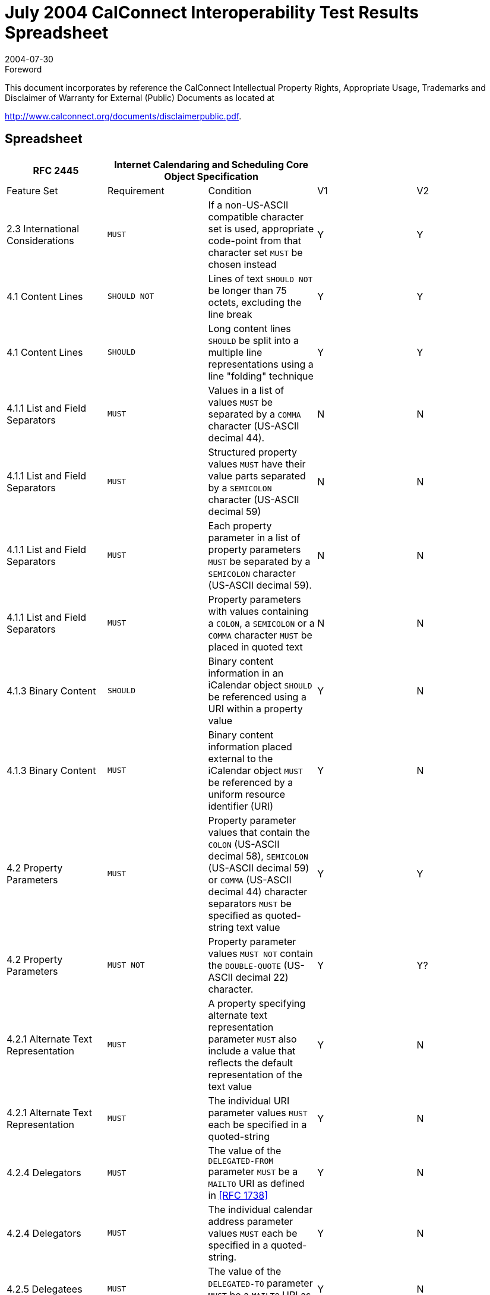 = July 2004 CalConnect Interoperability Test Results Spreadsheet
:docnumber: 0402
:copyright-year: 2004
:language: en
:doctype: administrative
:edition: 1
:status: published
:revdate: 2004-07-30
:published-date: 2004-07-30
:technical-committee: IOPTEST
:mn-document-class: cc
:mn-output-extensions: xml,html,pdf,rxl
:local-cache-only:

.Foreword

This document incorporates by reference the CalConnect Intellectual Property Rights,
Appropriate Usage, Trademarks and Disclaimer of Warranty for External (Public)
Documents as located at

http://www.calconnect.org/documents/disclaimerpublic.pdf.

== Spreadsheet

[%unnumbered,options=header,headerrows=2,cols=5]
|===
| RFC 2445 2+| Internet Calendaring and Scheduling Core Object Specification 2+|
| Feature Set | Requirement | Condition | V1 | V2

| 2.3 International Considerations | `MUST` | If a non-US-ASCII compatible character set is used, appropriate code-point from that character set `MUST` be chosen instead | Y | Y
| 4.1 Content Lines | `SHOULD NOT` | Lines of text `SHOULD NOT` be longer than 75 octets, excluding the line break | Y | Y
| 4.1 Content Lines | `SHOULD` | Long content lines `SHOULD` be split into a multiple line representations using a line "folding" technique | Y | Y
| 4.1.1 List and Field Separators | `MUST` | Values in a list of values `MUST` be separated by a `COMMA` character (US-ASCII decimal 44). | N | N
| 4.1.1 List and Field Separators | `MUST` | Structured property values `MUST` have their value parts separated by a `SEMICOLON` character (US-ASCII decimal 59) | N | N
| 4.1.1 List and Field Separators | `MUST` | Each property parameter in a list of property parameters `MUST` be separated by a `SEMICOLON` character (US-ASCII decimal 59). | N | N
| 4.1.1 List and Field Separators | `MUST` | Property parameters with values containing a `COLON`, a `SEMICOLON` or a `COMMA` character `MUST` be placed in quoted text | N | N
| 4.1.3 Binary Content | `SHOULD` | Binary content information in an iCalendar object `SHOULD` be referenced using a URI within a property value | Y | N
| 4.1.3 Binary Content | `MUST` | Binary content information placed external to the iCalendar object `MUST` be referenced by a uniform resource identifier (URI) | Y | N
| 4.2 Property Parameters | `MUST` | Property parameter values that contain the `COLON` (US-ASCII decimal 58), `SEMICOLON` (US-ASCII decimal 59) or `COMMA` (US-ASCII decimal 44) character separators `MUST` be specified as quoted-string text value | Y | Y
| 4.2 Property Parameters | `MUST NOT` | Property parameter values `MUST NOT` contain the `DOUBLE-QUOTE` (US-ASCII decimal 22) character. | Y | Y?
| 4.2.1 Alternate Text Representation | `MUST` | A property specifying alternate text representation parameter `MUST` also include a value that reflects the default representation of the text value | Y | N
| 4.2.1 Alternate Text Representation | `MUST` | The individual URI parameter values `MUST` each be specified in a quoted-string | Y | N
| 4.2.4 Delegators | `MUST` | The value of the `DELEGATED-FROM` parameter `MUST` be a `MAILTO` URI as defined in <<rfc1738>> | Y | N
| 4.2.4 Delegators | `MUST` | The individual calendar address parameter values `MUST` each be specified in a quoted-string. | Y | N
| 4.2.5 Delegatees | `MUST` | The value of the `DELEGATED-TO` parameter `MUST` be a `MAILTO` URI as defined in <<rfc1738>>. | Y | N
| 4.2.5 Delegatees | `MUST` | The individual calendar address parameter values `MUST` each be specified in a quoted-string. | Y | N
| 4.2.6 Directory Entry Reference | `MUST` | The individual URI parameter values of `DIR=` `MUST` each be specified in a quoted-string. | ? | N
| 4.2.7 Inline Encoding | `MUST` | If the value type parameter is "`;VALUE=BINARY`", then the inline encoding parameter `MUST` be specified with the value "`;ENCODING=BASE64`" | Y | N
| 4.2.8 Format Type | `MUST` | The parameter value of `FMTTYPE=MUST` be the `TEXT` for either an IANA registered content type or a non-standard content type | Y | N
| 4.2.11 Group or List Membership | `MUST` | The individual calendar address parameter values `MUST` each be specified in a quoted-string. | N? | N
| 4.2.12 Participation Status | `MUST` | The values to `PARTSTAT=MUST` match one of the values allowed for the given calendar component. | Y | Y
| 4.2.18 Sent By | `MUST` | The parameter value of `SENT-BY` `MUST` be a `MAILTO` URI as defined in <<rfc1738>>. | Y | N
| 4.2.18 Sent By | `MUST` | The individual calendar address parameter values `MUST` each be specified in a quoted-string. | Y | N
| 4.2.19 Time Zone Identifier | `MUST` | The parameter `MUST` be specified on the "`DTSTART`", "`DTEND`", "`DUE`", "`EXDATE`" and "`RDATE`" properties when either a `DATE-TIME` or `TIME` value type is specified and when the value is not either a UTC or a "floating" time | Y | Y
| 4.2.19 Time Zone Identifier | `MUST` | An individual "`VTIMEZONE`" calendar component `MUST` be specified for each unique "`TZID`" parameter value specified in the iCalendar object | Y | Y
| 4.2.19 Time Zone Identifier | `MUST NOT` | The `TZID` property parameter `MUST NOT` be applied to `DATE-TIME` or `TIME` properties whose time values are specified in UTC.  | Y | Y
| 4.2.20 Value Data Types | `MUST` | The property values `MUST` be of a single value type. | Y | Y
| 4.2.20 Value Data Types | `MUST` | If the property's value is the default value type, then this parameter need not be specified. However, if the property's default value type is overridden by some other allowable value type, then this parameter `MUST` be specified  | Y | Y
| 4.3.1 Binary | `MUST` | Property values with this value type `MUST` also include the inline encoding parameter sequence of "`;ENCODING=BASE64`". | Y | N
| 4.3.3 Calendar User Address | `MUST` | When used to address an Internet email transport address for a calendar user, the value `MUST` be a `MAILTO` URI, as defined by <<rfc1738>> | Y | Y
| 4.3.5 Date-Time | `MUST NOT` | The form of date and time with UTC offset `MUST NOT` be used. | Y | Y
| 4.3.5 Date-Time | `SHOULD` | The recipient of an iCalendar object with a property value consisting of a local time, without any relative time zone information, `SHOULD` interpret the value as being fixed to whatever time zone the `ATTENDEE` is in at any given moment | Y | Y
| 4.3.5 Date-Time | `SHOULD` | Floating time `SHOULD` only be used where that is the reasonable behavior | Y | Y
| 4.3.5 Date-Time | `MUST` | In most cases, a fixed time is desired. To properly communicate a fixed time in a property value, either UTC time or local time with time zone reference `MUST` be specified | Y | Y
| 4.3.5 Date-Time | `MUST NOT` | The `TZID` property parameter `MUST NOT` be applied to `DATE-TIME` properties whose time values are specified in UTC  | Y | Y
| 4.3.5 Date-Time | `MUST ONLY` | A time value `MUST ONLY` specify 60 seconds when specifying the periodic "leap second" in the time value | ? | Y
| 4.3.9 Period of Time | `MUST` | The start of the period `MUST` be before the end of the period. | ? | ?
| 4.3.10 Recurrence Rule | `MUST` | Individual rule parts `MUST` only be specified once | Y | Y
| 4.3.10 Recurrence Rule | `MUST` | The `FREQ` rule part identifies the type of recurrence rule. This rule part `MUST` be specified in the recurrence rule | Y | Y
| 4.3.10 Recurrence Rule | `MUST` | If `UNTIL` is specified as a date-time value, then it `MUST` be specified in an UTC time format. | Y | Y
| 4.3.10 Recurrence Rule | `MUST` | `BYSETPOS` `MUST` only be used in conjunction with another `BYxxx` rule part | Y | Y?
| 4.3.11 Text | `MUST` | An intentional formatted text line break `MUST` only be included in a "`TEXT`" property value by representing the line break with the character sequence of `BACKSLASH` (US-ASCII decimal 92), followed by a `LATIN SMALL LETTER N` (US-ASCII decimal 110) or a `LATIN CAPITAL LETTER N` (US-ASCII decimal 78), that is "\n" or "\N" | Y | Y
| 4.3.12 Time | `MUST NOT` | The form of time with UTC offset `MUST NOT` be used. | Y | Y
| 4.3.12 Time | `SHOULD` | The recipient of an iCalendar object with a property value consisting of a local time, without any relative time zone information, `SHOULD` interpret the value as being fixed to whatever time zone the `ATTENDEE` is in at any given moment | Y | Y
| 4.3.12 Time | `SHOULD` | Floating time `SHOULD` only be used where that is reasonable behavior | Y | Y
| 4.3.12 Time | `MUST` | To properly communicate a fixed time in a property value, either UTC time or local time with time zone reference `MUST` be specified. | Y | Y
| 4.3.12 Time | `MUST NOT` | The `TZID` property parameter `MUST NOT` be applied to `TIME` properties whose time values are specified in UTC | Y | Y
| 4.3.14 UTC Offset | `MUST` | The `PLUS SIGN` character `MUST` be specified for positive UTC offsets (i.e., ahead of UTC). | Y | Y
| 4.4 iCalendar Object | `MUST` | The first line and last line of the iCalendar object `MUST` contain a pair of iCalendar object delimiter strings | Y | Y
| 4.6 Calendar Components | `MUST` | An iCalendar object `MUST` include the "`PRODID`" and "`VERSION`" calendar properties. | Y | Y
| 4.6 Calendar Components | `MUST NOT` | '`calscale`' and '`method`' are optional, but `MUST NOT` occur more than once | Y | Y
| 4.6 Calendar Components | `MUST` | An iCalendar object `MUST` include at least one calendar component. | Y | Y?
| 4.6.1 Event Component | `MUST NOT` | the following are optional, but `MUST NOT` occur more than once: `class` / `created` / `description` / `dtstart` / `geo` / `last-mod` / `location` / `organizer` / `priority` / `dtstamp` / `seq` / `status` / `summary` / `transp` / `uid` / `url` / `recurid` | Y | Y
| 4.6.1 Event Component | `MUST NOT` | either '`dtend`' or '`duration`' may appear in a '`eventprop`', but '`dtend`' and '`duration`' `MUST NOT` occur in the same '`eventprop`' | Y | Y
| 4.6.1 Event Component | `MAY` | the following are optional, and `MAY` occur more than once: `attach` / `attendee` / `categories` / `comment` / `contact` / `exdate` / `exrule` / `rstatus` / `related` / `resources` / `rdate` / `rrule` / `x-pro` | Y | Y
| 4.6.2 To-do Component | `MUST NOT` | the following are optional, but `MUST NOT` occur more than once: `class` / `completed` / `created` / `description` / `dtstamp` / `dtstart` / `geo` / `last-mod` / `location` / `organizer` / `percent` / `priority` / `recurid` / `seq` / `status` / `summary` / `uid` / `ur` | Y | Y
| 4.6.2 To-do Component | `MUST NOT` | either 'due' or 'duration' may appear in a 'todoprop', but 'due' and 'duration' `MUST NOT` occur in the same 'todoprop' | Y | Y
| 4.6.2 To-do Component | `MAY` | the following are optional, and `MAY` occur more than once: `attach` / `attendee` / `categories` / `comment` / `contact` / `exdate` / `exrule` / `rstatus` / `related` / `resources` / `rdate` / `rrule` / `x-pro` | Y | Y
| 4.6.3 Journal Component | `MUST NOT` | the following are optional, but `MUST NOT` occur more than once: `class` / `created` / `description` / `dtstart` / `dtstamp` / `last-mod` / `organizer` / `recurid` / `seq` / `status` / `summary` / `uid` / `url` | N | N
| 4.6.3 Journal Component | `MAY` | the following are optional, and `MAY` occur more than once: `attach` / `attendee` / `categories` / `comment` / `contact` / `exdate` / `exrule` / `related` / `rdate` / `rrule` / `rstatus` / `x-pro` | N | N
| 4.6.3 Journal Component | `MUST NOT` | The "`VJOURNAL`" calendar component cannot be nested within another calendar component | N | N
| 4.6.4 Free/Busy Component | `MUST NOT` | the following are optional, but `MUST NOT` occur more than once: `contact` / `dtstart` / `dtend` / `duration` / `dtstamp` / `organizer` / `uid` / `url` | N | Y
| 4.6.4 Free/Busy Component | `MAY` | the following are optional, and `MAY` occur more than once: `attendee` / `comment` / `freebusy` / `rstatus` / `x-prop` | N | Y
| 4.6.4 Free/Busy Component | `MUST NOT` | The recurrence properties ("`RRULE`", "`EXRULE`", "`RDATE`", "`EXDATE`") are not permitted within a "`VFREEBUSY`" calendar component. Any recurring events are resolved into their individual busy time periods using the "`FREEBUSY`" property | N | Y
| 4.6.5 Time Zone Component | `MUST NOT` | 'tzid' is required, but `MUST NOT` occur more than once | Y | Y
| 4.6.5 Time Zone Component | `MUST NOT` | 'last-mod' and 'tzurl' are optional, but `MUST NOT` occur more than once | Y | Y
| 4.6.5 Time Zone Component | `MUST` | one of 'standardc' or 'daylightc' `MUST` occur and each `MAY` occur more than once | Y | Y
| 4.6.5 Time Zone Component | `MAY` | the following is optional, and `MAY` occur more than once: x-prop | Y | Y
| 4.6.5 Time Zone Component | `MAY` | Multiple "`VTIMEZONE`" calendar components can exist in an iCalendar object. | Y | Y
| 4.6.5 Time Zone Component | `MUST` | If multiple "`VTIMEZONE`" calendar components exist in an iCalendar object, each "`VTIMEZONE`" `MUST` represent a unique time zone definition | Y | Y
| 4.6.5 Time Zone Component | `MUST` | The "`VTIMEZONE`" calendar component `MUST` be present if the iCalendar object contains an `RRULE` that generates dates on both sides of a time zone shift | Y | Y
| 4.6.5 Time Zone Component | `MAY` | A "`VTIMEZONE`" calendar component can be present if the iCalendar object does not contain such an `RRULE` that generates dates on both sides of a time zone shift. | Y | Y
| 4.6.5 Time Zone Component | `MUST` | If a `RRULE` that generates dates on both sides of a time zone shift is present, there `MUST` be valid time zone information for all recurrence instances | Y | Y
| 4.6.5 Time Zone Component | `MUST` | The "`VTIMEZONE`" calendar component `MUST` include the "`TZID`" property and at least one definition of a standard or daylight component. | Y | Y
| 4.6.5 Time Zone Component | `MUST` | The standard or daylight component `MUST` include the "`DTSTART`", "`TZOFFSETFROM`" and "`TZOFFSETTO`" properties. | Y | Y
| 4.6.5 Time Zone Component | `MUST` | An individual "`VTIMEZONE`" calendar component `MUST` be specified for each unique "`TZID`" parameter value specified in the iCalendar object. | Y | Y
| 4.6.5 Time Zone Component | `SHOULD` | `TZURL` `SHOULD` refer to a resource that is accessible by anyone who might need to interpret the object. | N | N
| 4.6.5 Time Zone Component | `SHOULD NOT` | `TZURL` `SHOULD NOT` normally be a file: URL or other URL that is not widely-accessible. | N | N
| 4.6.6 Alarm Component | `REQUIRED` | 'action' and 'trigger' are both `REQUIRED`, but `MUST NOT` occur more than once | N | N
| 4.6.6 Alarm Component | `MUST NOT` | 'duration' and 'repeat' are both optional, and `MUST NOT` occur more than once each, but if one occurs, so `MUST` the other | N | N
| 4.6.6 Alarm Component | `MUST` NOT|  the following is optional, but `MUST NOT` occur more than once: attach | N | N
| 4.6.6 Alarm Component | `MAY` | the following is optional, and `MAY` occur more than once: x-prop | N | N
| 4.6.6 Alarm Component | `REQUIRED` | the following are all `REQUIRED`, but `MUST NOT` occur more than once: `action` / `description` / `trigger` | N | N
| 4.6.6 Alarm Component | `MUST NOT` | 'duration' and 'repeat' are both optional, and `MUST NOT` occur more than once each, but if one occurs, so `MUST` the other | N | N
| 4.6.6 Alarm Component | `MAY` | the following is optional, and `MAY` occur more than once: x-prop | N | N
| 4.6.6 Alarm Component | `REQUIRED` | the following are all `REQUIRED`, but `MUST NOT` occur more than once: `action` / `description` / `trigger` / `summary` | N | N
| 4.6.6 Alarm Component | `REQUIRED` | the following is `REQUIRED`, and `MAY` occur more than once: attendee | N | N
| 4.6.6 Alarm Component | `MUST NOT` | 'duration' and 'repeat' are both optional, and `MUST NOT` occur more than once each, but if one occurs, so `MUST` the other | N | N
| 4.6.6 Alarm Component | `MAY` | the following are optional, and `MAY` occur more than once: `attach` / `x-prop` | N | N
| 4.6.6 Alarm Component | `REQUIRED` | the following are all `REQUIRED`, but `MUST NOT` occur more than once: `action` / `attach` / `trigger` | N | N
| 4.6.6 Alarm Component | `MUST NOT` | 'duration' and 'repeat' are both optional, and `MUST NOT` occur more than once each, but if one occurs, so `MUST` the other | N | N
| 4.6.6 Alarm Component | `MUST NOT` | 'description' is optional, and `MUST NOT` occur more than once | N | N
| 4.6.6 Alarm Component | `MAY` | the following is optional, and `MAY` occur more than once: x-prop | N | N
| 4.6.6 Alarm Component | `MUST` | The "`VALARM`" calendar component `MUST` include the "`ACTION`" and "`TRIGGER`" properties. | N | N
| 4.6.6 Alarm Component | `MUST` | When the action is "`AUDIO`", the alarm can also include one and only one "`ATTACH`" property, which `MUST` point to a sound resource, which is rendered when the alarm is triggered. | N | N
| 4.6.6 Alarm Component | `MUST` | When the action is "`DISPLAY`", the alarm `MUST` also include a "`DESCRIPTION`" property, which contains the text to be displayed when the alarm is triggered. | N | N
| 4.6.6 Alarm Component | `MUST` | When the action is "`EMAIL`", the alarm `MUST` include a "`DESCRIPTION`" property, which contains the text to be used as the message body, a "`SUMMARY`" property, which contains the text to be used as the message subject, and one or more "`ATTENDEE`" properties, which contain the email address of attendees to receive the message. | N | N
| 4.6.6 Alarm Component | `MAY` | It can also include one or more "`ATTACH`" properties, which are intended to be sent as message attachments. | N | N
| 4.6.6 Alarm Component | `MUST` | When the action is "`PROCEDURE`", the alarm `MUST` include one and only one "`ATTACH`" property, which `MUST` point to a procedure resource, which is invoked when the alarm is triggered. | N | N
| 4.6.6 Alarm Component | `MUST` | The "`VALARM`" calendar component `MUST` only appear within either a "`VEVENT`" or "`VTODO`" calendar component. | N | N
| 4.6.6 Alarm Component | `MUST NOT` | "`VALARM`" calendar components cannot be nested. | N | N
| 4.6.6 Alarm Component | `MUST` | In an alarm set to trigger on the "`START`" of an event or to-do, the "`DTSTART`" property `MUST` be present in the associated event or to-do. | N | Y
| 4.6.6 Alarm Component | `MUST` | In an alarm in a "`VEVENT`" calendar component set to trigger on the "`END`" of the event, either the "`DTEND`" property `MUST` be present, or the "`DTSTART`" and "`DURATION`" properties `MUST` both be present. | N |
| 4.6.6 Alarm Component | `MUST` | In an alarm in a "`VTODO`" calendar component set to trigger on the "`END`" of the to-do, either the "`DUE`" property `MUST` be present, or the "`DTSTART`" and "`DURATION`" properties `MUST` both be present. | N | Y
| 4.6.6 Alarm Component | `MUST` | A definition of an alarm with a repeating trigger `MUST` include both the "`DURATION`" and "`REPEAT`" properties. | N |
| 4.6.6 Alarm Component | `MUST` | Both "`DURATION`" and "REPEAT" properties `MUST` be present in order to specify a repeating alarm. If one of these two properties is absent, then the alarm will not repeat beyond the initial trigger. | N | Y
| 4.6.6 Alarm Component | `MUST` | The "`ACTION`" property `MUST` specify one and only one of "`AUDIO`", "`DISPLAY`", "`PROCEDURE`", "`EMAIL`". | N | Y
| 4.6.6 Alarm Component | `MUST` | In an `AUDIO` alarm, if the optional "`ATTACH`" property is included, it `MUST` specify an audio sound resource. | N | Y
| 4.6.6 Alarm Component | `MUST` | For an "`EMAIL`" alarm, the "`DESCRIPTION`" property of the "`VALARM`" calendar component `MUST` be used as the body text of the message, and the "`SUMMARY`" property `MUST` be used as the subject text. | N | Y
| 4.6.6 Alarm Component | `SHOULD` | Any "`ATTACH`" properties in the "`VALARM`" calendar component `SHOULD` be sent as attachments to the message. | N | Y
| 4.6.6 Alarm Component | `MUST` | In a `PROCEDURE` alarm, the "`ATTACH`" property in the "`VALARM`" calendar component `MUST` specify a procedure or program that is intended to be invoked as the alarm effect. | N | Y
| 4.6.6 Alarm Component | `SHOULD` | While a very useful alarm capability, the `PROCEDURE` type of alarm `SHOULD` be treated by the "Calendar User Agent" as a potential security risk. | N | Y
| 4.7 Calendar Properties | `SHOULD` | Calendar Properties `SHOULD` be specified after the "`BEGIN:VCALENDAR`" property and prior to any calendar component. | Y | Y
| 4.7.2 Method | `MUST` | When used in a MIME message entity, the value of this property `MUST` be the same as the Content-Type "method" parameter value. This property can only appear once within the iCalendar object. | Y | Y
| 4.7.2 Method | `MUST` | If either the "`METHOD`" property or the Content-Type "method" parameter is specified, then the other `MUST` also be specified. | Y | Y
| 4.7.2 Method | `MUST NOT` | If this property is not present in the iCalendar object, then a scheduling transaction `MUST NOT` be assumed. | Y | Y
| 4.7.3 Product Identifier | `MUST` | The property `MUST` be specified once in an iCalendar object. | Y | Y
| 4.7.3 Product Identifier | `SHOULD` | The vendor of the implementation `SHOULD` assure that this is a globally unique identifier; using some technique such as an FPI value, as defined in <<iso9070>>. | Y | Y
| 4.7.3 Product Identifier | `SHOULD NOT` | This property `SHOULD` not be used to alter the interpretation of an iCalendar object beyond the semantics specified in this memo. | Y | Y
| 4.7.4 Version | `MUST` | This property `MUST` be specified by an iCalendar object, but `MUST` only be specified once. | Y | Y
| 4.8.1.1 Attachment | `MUST` | the following is optional, but `MUST NOT` occur more than once: fmttypeparam | Y | N
| 4.8.1.1 Attachment | `MAY` | the following is optional, and `MAY` occur more than once: xparam | Y | N
| 4.8.1.2 Categories | `MUST NOT` | the following is optional, but `MUST NOT` occur more than once: languageparam | N | Y
| 4.8.1.2 Categories | `MAY` | the following is optional, and `MAY` occur more than once: xparam | N | Y
| 4.8.1.4 Comment | `MUST NOT` | the following are optional, but `MUST NOT` occur more than once: altrepparam, languageparam | Y | Y
| 4.8.1.4 Comment | `MAY` | the following is optional, and `MAY` occur more than once: xparam | Y | Y
| 4.8.1.5 Description | `MUST NOT` | the following are optional, but `MUST NOT` occur more than once: altrepparam, languageparam | Y | Y
| 4.8.1.5 Description | `MAY` | the following is optional, and `MAY` occur more than once: xparam | Y | Y
| 4.8.1.6 Geographic Position | `MUST` | The value `MUST` be two `SEMICOLON` separated `FLOAT` values. | Y | Y
| 4.8.1.7 Location | `MUST` | the following are optional, but `MUST NOT` occur more than once: altrepparam, languageparam | Y | Y
| 4.8.1.7 Location | `MAY` | the following is optional, and `MAY` occur more than once: xparam | Y | Y
| 4.8.1.10 Resources | `MUST NOT` | the following are optional, but `MUST NOT` occur more than once: altrepparam, languageparam | Y | Y
| 4.8.1.10 Resources | `MAY` | the following is optional, and `MAY` occur more than once: xparam | Y | Y
| 4.8.1.12 Summary | `MUST NOT` | the following are optional, but `MUST NOT` occur more than once: altrepparam, languageparam  | Y | Y
| 4.8.1.12 Summary | `MAY` | the following is optional, and `MAY` occur more than once: xparam | Y | Y
| 4.8.2.1 Date/Time Completed | `MUST` | The date and time `MUST` be in a UTC format. | Y | Y
| 4.8.2.2 Date/Time End | `MUST NOT` | the following are optional, but `MUST NOT` occur more than once: "`VALUE`" "=" ("`DATETIME`" / "`DATE`")), tzidparam | Y | Y
| 4.8.2.2 Date/Time End | `MAY` | the following is optional, and `MAY` occur more than once: xparam | Y | Y
| 4.8.2.3 Date/Time Due | `MUST NOT` | the following are optional, but `MUST NOT` occur more than once: "`VALUE`" "=" ("`DATETIME`" / "`DATE`")), tzidparam | Y | N
| 4.8.2.3 Date/Time Due | `MAY` | the following is optional, and `MAY` occur more than once: xparam | Y | N
| 4.8.2.4 Date/Time Start | `MUST` | The time value `MUST` be one of the forms defined for the `DATE-TIME` value type. | Y | Y
| 4.8.2.4 Date/Time Start | `MUST NOT` | the following are optional, but `MUST NOT` occur more than once: "VALUE" "=" ("DATETIME" / "DATE")), tzidparam | Y | Y
| 4.8.2.4 Date/Time Start | `MAY` | the following is optional, and `MAY` occur more than once: xparam | Y | Y
| 4.8.2.6 Free/Busy Time | `MUST` | The date and time values `MUST` be in an UTC time format. | N | Y?
| 4.8.2.6 Free/Busy Time | `MUST` | the following is optional, but `MUST NOT` occur more than once: fbtypeparam | N | Y
| 4.8.2.6 Free/Busy Time | `MAY` | the following is optional, and `MAY` occur more than once: xparam | N | Y
| 4.8.2.7 Time Transparency | `SHOULD` | Events that consume actual time for the individual or resource associated with the calendar `SHOULD` be recorded as `OPAQUE`, allowing them to be detected by free-busy time searches. | Y | Y
| 4.8.2.7 Time Transparency | `SHOULD` | Other events, which do not take up the individual's (or resource's) time `SHOULD` be recorded as `TRANSPARENT`, making them invisible to free-busy time searches. | Y | Y
| 4.8.3.1 Time Zone Identifier | `MUST` | This property `MUST` be specified in a "`VTIMEZONE`" calendar component. | Y | Y
| 4.8.3.2 Time Zone Name | `MUST NOT` | the following is optional, but `MUST NOT` occur more than once: languageparam | Y | Y
| 4.8.3.2 Time Zone Name | `MAY` | the following is optional, and `MAY` occur more than once: xparam | Y | Y
| 4.8.3.3 Time Zone Offset From | `MUST` | This property `MUST` be specified in a "`VTIMEZONE`" calendar component. | Y | Y
| 4.8.3.4 Time Zone Offset To | `MUST` | This property `MUST` be specified in a "`VTIMEZONE`" calendar component. | Y | Y
| 4.8.4.1 Attendee | `MUST` | This property `MUST` be specified in an iCalendar object that specifies a group scheduled calendar entity. | Y | Y
| 4.8.4.1 Attendee | `MUST NOT` | This property `MUST NOT` be specified in an iCalendar object when publishing the calendar information.  | Y | N
| 4.8.4.1 Attendee | `MUST` | The property `MUST` only be specified within calendar components to specify participants, non-participants and the chair of a group scheduled calendar entity. | Y | Y
| 4.8.4.1 Attendee | `MUST NOT` | The `ROLE`, `PARSTAT`, `RSVP`, `CUTYPE`, etc. `MUST NOT` be specified in an "`ATTENDEE`" property in a "`VFREEBUSY`" or "`VALARM`" calendar component. | Y | Y
| 4.8.4.1 Attendee | `MUST` | A recipient delegated a request `MUST` inherit the `RSVP` and `ROLE` values from the attendee that delegated the request to them. | Y | N
| 4.8.4.1 Attendee | `MUST NOT` | the following are optional, but `MUST NOT` occur more than once: cutypeparam, memberparam, roleparam, partstatparam, rsvpparam, deltoparam, delfromparam, sentbyparam, cnparam, dirparam, languageparam | Y | Y
| 4.8.4.1 Attendee | `MAY` | the following is optional, and `MAY` occur more than once: xparam | Y | Y
| 4.8.4.2 Contact | `MUST` | the following are optional, but `MUST NOT` occur more than once: altrepparam, languageparam  | Y | Y
| 4.8.4.2 Contact | `MAY` | the following is optional, and `MAY` occur more than once: xparam | Y | Y
| 4.8.4.3 Organizer | `MUST` | This property `MUST` be specified in an iCalendar object that specifies a group scheduled calendar entity. | Y | Y
| 4.8.4.3 Organizer | `MUST` | This property `MUST` be specified in an iCalendar object that specifies the publication of a calendar user's busy time. | N | Y
| 4.8.4.3 Organizer | `MUST NOT` | This property `MUST NOT` be specified in an iCalendar object that specifies only a time zone definition or that defines calendar entities that are not group scheduled entities, but are entities only on a single user's calendar. | N | N
| 4.8.4.3 Organizer | `MUST NOT` | the following are optional, but `MUST NOT` occur more than once: cnparam, dirparam, sentbyparam, languageparam | Y | Y
| 4.8.4.3 Organizer | `MAY` | the following is optional, and `MAY` occur more than once: xparam | Y | Y
| 4.8.4.4 Recurrence ID | `MUST` | If the value of the "`DTSTART`" property is a `DATE` type value, then the value `MUST` be the calendar date for the recurrence instance. | Y | Y
| 4.8.4.4 Recurrence ID | `MUST NOT` | the following are optional, but `MUST NOT` occur more than once: "`VALUE`" "=" ("`DATETIME`" / "`DATE`"), tzidparam, rangeparam | Y | Y
| 4.8.4.4 Recurrence ID | `MAY` | the following is optional, and `MAY` occur more than once: xparam | Y | Y
| 4.8.4.5 Related To | `MUST NOT` | the following is optional, but `MUST NOT` occur more than once: reltypeparam | N | N
| 4.8.4.5 Related To | `MAY` | the following is optional, and `MAY` occur more than once: xparam | N | N
| 4.8.4.7 Unique Identifier | `MUST` | The property `MUST` be specified in the "`VEVENT`", "`VTODO`", "`VJOURNAL`" or "`VFREEBUSY`" calendar components. | Y | Y
| 4.8.4.7 Unique Identifier | `MUST` | The UID itself `MUST` be a globally unique identifier. | Y | Y
| 4.8.4.7 Unique Identifier | `MUST` | The generator of the identifier `MUST` guarantee that the identifier is unique. | Y | Y
| 4.8.4.7 Unique Identifier | `MUST` | Implementations `MUST` be able to receive and persist values of at least 255 characters for this property. | Y | Y
| 4.8.5.1 Exception Date/Times | `MUST` | The "`EXDATE`" property can be used to exclude the value specified in "`DTSTART`". However, in such cases the original "`DTSTART`" date `MUST` still be maintained by the calendaring and scheduling system because the original "`DTSTART`" value has inherent usage dependencies by other properties such as the "`RECURRENCE-ID`". | Y | Y
| 4.8.5.1 Exception Date/Times | `MUST NOT` | the following are optional, but `MUST NOT` occur more than once: "`VALUE`" "=" ("`DATETIME`" / "`DATE`"), tzidparam | Y | Y
| 4.8.5.1 Exception Date/Times | `MAY` | the following is optional, and `MAY` occur more than once: xparam | Y | Y
| 4.8.5.3 Recurrence Date/Times | `MUST NOT` | the following are optional, but `MUST NOT` occur more than once: "`VALUE`" "=" ("`DATETIME`" / "`DATE`" / "`PERIOD`"), tzidparam | Y | Y
| 4.8.5.3 Recurrence Date/Times | `MAY` | the following is optional, and `MAY` occur more than once: xparam | Y | Y
| 4.8.5.4 Recurrence Rule | `MUST` | Any duration associated with the iCalendar object applies to all members of the generated recurrence set. Any modified duration for specific recurrences `MUST` be explicitly specified using the "`RDATE`" property. | Y | Y
| 4.8.6.1 Action | `MUST` | This property `MUST` be specified once in a "VALARM" calendar component. | Y | Y
| 4.8.6.3 Trigger | `MUST` | The value type can be set to a `DATE-TIME` value type, in which case the value `MUST` specify a UTC formatted `DATE-TIME` value. | N |
| 4.8.6.3 Trigger | `MUST` | The trigger relationship property parameter `MUST` only be specified when the value type is `DURATION`. | N | Y
| 4.8.6.3 Trigger | `MUST` | This property `MUST` be specified in the "`VALARM`" calendar component. | N | Y
| 4.8.6.3 Trigger | `MUST` | If a value type of `DATE-TIME` is specified, then the property value `MUST` be specified in the UTC time format. | N | N
| 4.8.6.3 Trigger | `MUST` | If the trigger is set relative to `START`, then the "`DTSTART`" property `MUST` be present in the associated "`VEVENT`" or "`VTODO`" calendar component. | N | Y
| 4.8.6.3 Trigger | `MUST` | If an alarm is specified for an event with the trigger set relative to the `END`, then the "`DTEND`" property or the "`DSTART`" and "`DURATION`" properties `MUST` be present in the associated "`VEVENT`" calendar component. | N | N
| 4.8.6.3 Trigger | `MUST` | If the alarm is specified for a to-do with a trigger set relative to the `END`, then either the "`DUE`" property or the "`DSTART`" and "`DURATION`" properties `MUST` be present in the associated "`VTODO`" calendar component. | N | Y
| 4.8.6.3 Trigger | `MUST NOT` | the following are optional, but `MUST NOT` occur more than once: "`VALUE`" "=" "`DURATION`", trigrelparam | N | Y
| 4.8.6.3 Trigger | `MAY` | the following is optional, and `MAY` occur more than once: xparam | N | Y
| 4.8.6.3 Trigger | `REQUIRED` | the following is `REQUIRED`, but `MUST NOT` occur more than once: "`VALUE`" "=" "`DATETIME`" | N | ?
| 4.8.7.2 Date/Time Stamp | `MUST` | This property `MUST` be included in the "`VEVENT`", "`VTODO`", "`VJOURNAL`" or "`VFREEBUSY`" calendar components. | Y | Y
| 4.8.7.2 Date/Time Stamp | `MUST` | The value `MUST` be specified in the UTC time format. | Y | Y
| 4.8.7.4 Sequence Number | `MUST` | When the "Organizer" makes changes to one of the following properties, the sequence number `MUST` be incremented: "`DTSTART`", "`DTEND`", "`DUE`", "`RDATE`", "`RRULE`", "`EXDATE`", "`EXRULE`", "`STATUS`" | Y | Y
| 4.8.7.4 Sequence Number | `MUST` | The "Organizer" CUA `MUST` increment the sequence number when ever it makes changes to properties in the calendar component that the "Organizer" deems will jeopardize the validity of the participation status of the "Attendees". | ? | ?
| 4.8.8.2 Request Status | `MUST NOT` | the following is optional, but `MUST NOT` occur more than once: languageparm | Y | Y
| 4.8.8.2 Request Status | `MAY` | the following is optional, and `MAY` occur more than once: xparam | Y | Y
| 6 Recommended Practices | `MUST NOT` | 2. A calendar entry with a "`DTSTART`" property but no "`DTEND`" property does not take up any time. It is intended to represent an event that is associated with a given calendar date and time of day, such as an anniversary. Since the event does not take up any time, it `MUST NOT` be used to record busy time no matter what the value for the "`TRANSP`" property. | Y | Y
| 6 Recommended Practices | `SHOULD` | 4. When the combination of the "`RRULE`" and "RDATE" properties on an iCalendar object produces multiple instances having the same start date/time, they should be collapsed to, and considered as, a single instance.  | Y | Y
|===

[%unnumbered,options=header,headerrows=2,cols=5]
|===
| RFC 2446 2+| iCalendar Transport-Independent Interoperability Protocol 2+|
| Feature Set | Requirement | Condition | V1 | V2

| 3.1 Common Component Restrictions | `MUST` | `CALSCALE` 0 or 1 | N | N
| 3.1 Common Component Restrictions | `MUST` | `PRODID` `MUST` appear | Y | Y
| 3.1 Common Component Restrictions | `MUST` | `VERSION` `MUST` be 2.0 | Y | Y
| 3.1 Common Component Restrictions | `MUST` | `VTIMEZONE` `MUST` contain specified required values | Y | Y
| 3.1 Common Component Restrictions | `MUST` | `VALARM` `MUST` contain specified required values | Y | N
| 3.2.1 `VEVENT PUBLISH` | `MUST` | `MUST` contain specified required values | N | Y
| 3.2.1 `VEVENT PUBLISH` | `MUST` | `MUST` contain "Organizer" | N | Y
| 3.2.1 `VEVENT PUBLISH` | `MUST NOT` | `MUST NOT` contain "Attendees" | N | Y
| 3.2.2 `VEVENT REQUEST` | `MUST` | `MUST` contain specified required values | Y | Y
| 3.2.2.1 Rescheduling an Event | `MUST` | `MUST` contain existing "`UID`" but incremented "`SEQUENCE`" or higher "`DTSTAMP`" | Y | Y
| 3.2.2.2 Updating or Reconfirmation of an Event | `MUST` | `MUST` contain existing "`UID`" and current "`SEQUENCE`" | Y | Y
| 3.2.2.3 Delegating an Event to another CU | `MUST` | "Delegator" `MUST` forward `VEVENT REQUEST` to "Delegate" showing the "Delegate" as an "Atendee" | Y | N
| 3.2.2.3 Delegating an Event to another CU | `MUST` | "Delegator" `MUST` send `VEVENT REPLY` to "Organizer" showing "Deletator's" "Atendee" parstat as "delegated" plus "delegated-to" value | Y | N
| 3.2.2.3 Delegating an Event to another CU | `MUST` | "Delegate" `MUST` send `VEVENT REPLY` to "Organizer" showing "delegated-from" value | Y | N
| 3.2.2.6 Forwarding to An Uninvited CU | `MAY` | If the "Organizer" decides not to add the uninvited CU no further action is required, however the "Organizer" `MAY` send the uninvited CU a "`CANCEL`" message. | N | N
| 3.2.2.6 Forwarding to An Uninvited CU | `MUST NOT` | When forwarding a "`REQUEST`" to another CU, the forwarding "Attendee" `MUST NOT` make changes to the `VEVENT` property set. | N | N
| 3.2.3 `VEVENT REPLY` | `MUST NOT` | The optional properties of the original `VEVENT REQUEST` `MUST NOT` be changed from those of the original request. If property changes are desired the `COUNTER` message must be used. | Y | Y?
| 3.2.4 `VEVENT ADD` | `MUST` | The "`UID`" `MUST` be that of an existing `VEVENT`. | Y | Y
| 3.2.4 `VEVENT ADD` | `SHOULD` | If the "`UID`" property value in the "`ADD`" is not found on the recipient's calendar, then the recipient `SHOULD` send a "`REFRESH`" to the "Organizer" in order to be updated with the latest version of the "`VEVENT`". | Y | Y?
| 3.2.4 `VEVENT ADD` | `SHOULD` | If an "Attendee" implementation does not support the "`ADD`" method it should respond with a "`REQUEST-STATUS`" value of 3.14 and ask for a "`REFRESH`". | Y | Y
| 3.2.4 `VEVENT CANCEL` | `MUST` | To cancel the complete range of recurring event, the "`UID`" property value for the event `MUST` be specified and a "`RECURRENCE-ID`" `MUST NOT` be specified in the "`CANCEL`" method. | N | Y
| 3.2.4 `VEVENT CANCEL` | `MUST` | In order to cancel an individual instance of the event, the "`RECURRENCE-ID`" property value for the event `MUST` be specified in the "`CANCEL`" method. | Y | Y
| 3.2.4 `VEVENT CANCEL` | `MUST` | Canceling multiple `VEVENT` instances `MUST` be done with either "`RECURRENCE-ID`" and "`RANGE`" `OR` multiple "`RECURRENCE-ID`" values. | Y | Y
| 3.2.4 `VEVENT CANCEL` | `MUST` | When a "`VEVENT`" is cancelled, the "`SEQUENCE`" property value `MUST` be incremented. | N? | Y
| 3.3 Methods For `VFREEBUSY` Components | `MUST` | This document only addresses the transfer of busy time information. Applications desiring free time information `MUST` infer this from available busy time information. | N | Y
| 3.3 Methods For `VFREEBUSY` Components | `MAY` | The busy time information within the iCalendar object `MAY` be grouped into more than one "`VFREEBUSY`" calendar component. | N | N
| 3.3 Methods For `VFREEBUSY` Components | `MAY` | The "`FREEBUSY`" property value `MAY` include a list of values, separated by the `COMMA` character ([US-ASCII] decimal 44). | N | N
| 3.3 Methods For `VFREEBUSY` Components | `MAY` | Alternately, multiple busy time periods `MAY` be specified with multiple instances of the "FREEBUSY" property. | N | N
| 3.3 Methods For `VFREEBUSY` Components | `MUST` | Both forms `MUST` be supported by implementations conforming to this document. | N | N
| 3.3 Methods For `VFREEBUSY` Components | `SHOULD NOT` | Duplicate busy time periods `SHOULD NOT` be specified in an iCalendar object | N | Y
| 3.3 Methods For `VFREEBUSY` Components | `MAY` | However, two different busy time periods `MAY` overlap. | N | Y
| 3.3 Methods For `VFREEBUSY` Components | `SHOULD` | "`FREEBUSY`" properties should be sorted such that their values are in ascending order, based on the start time, and then the end time, with the earliest periods first. | N | Y
| 3.3.1 `VFREEBUSY PUBLISH` | `MUST` | The "`ATTENDEE`" property must be specified in the busy time information. The value is the CU address of the originator of the busy time information. | N | Y
| 3.3.2 `VFREEBUSY `REQUEST` | `SHOULD` | If the originator of the "`REQUEST`" method is not authorized to make a busy time request on the recipient's calendar system, then an exception message `SHOULD` be returned in a "`REPLY`" method, but no busy time data need be returned. | N | N
| 3.3.3 `VFREEBUSY REPLY` | `MAY` | The "`REPLY`" method may also be used to respond to an unsuccessful "`REQUEST`" method. Depending on the "`REQUEST-STATUS`" value, no busy time information may be returned.  | N | N
| 3.4.1 `VTODO PUBLISH` | `MUST` | `VTODO PUBLISH` `MUST` have an "Organizer" | ? | N
| 3.4.1 `VTODO PUBLISH` | `MUST NOT` | `VTODO PUBLISH` `MUST NOT` have "Attendees" | ? | N
| 3.4.1 `VTODO PUBLISH` | `MAY` | The "Organizer" `MAY` subsequently update (with another "`PUBLISH`" method), add instances to (with an "`ADD`" method), or cancel (with a "`CANCEL`" method) a previously published "`VTODO`" calendar component. | ? | N
| 3.4.2 `VTODO REQUEST` | `MAY` | `VTODO REQUEST` `MAY` be a new request or a rescheduling of a `VTODO` depending on the values of the "`UID`", "`SEQUENCE`", and "`DTSTAMP`" properties. | Y | N
| 3.4.2.3 `REQUEST` for Delegating a `VTODO` | `MUST NOT` | An "Attendee" of a "`VTODO`" calendar component `MUST NOT` delegate to the "Organizer" of the event. | Y | N
| 3.4.2.3 `REQUEST` for Delegating a `VTODO` | `MUST` | The "Delegator" of a "`VTODO`" calendar component `MUST` forward the existing "`REQUEST`" method for a "`VTODO`" calendar component to the "Delegate". | Y | N
| 3.4.2.3 `REQUEST` for Delegating a `VTODO` | `MUST` | The "`VTODO`" calendar component description `MUST` include the "Delegator's" up-to-date "`VTODO`" calendar component definition. | Y | N
| 3.4.2.3 `REQUEST` for Delegating a `VTODO` | `MUST` | The "`REQUEST`" method `MUST` also include an "`ATTENDEE`" property with the calendar address of the "Delegate". | Y | N
| 3.4.2.3 `REQUEST` for Delegating a `VTODO` | `MUST` | The "Delegator" `MUST` also send a "`REPLY`" method back to the "Organizer" with the "Delegator's" "Attendee" property "partstat" parameter value set to "`DELEGATED`". | Y | N
| 3.4.2.3 `REQUEST` for Delegating a `VTODO` | `MUST` | The "delegated-to" parameter `MUST` be included with the calendar address of the "Delegate". | Y | N
| 3.4.2.3 `REQUEST` for Delegating a `VTODO` | `SHOULD` | The "`REPLY`" method from the "Delegate" `SHOULD` include the "`ATTENDEE`" property with their calendar address and the "delegated-from" parameter with the value of the "Delegator's" calendar address. | Y | N
| 3.4.2.3 `REQUEST` for Delegating a `VTODO` | `MUST` | The delegation "`REQUEST`" method `MUST` assign a value for the "`RSVP`" property parameter associated with the "Delegator's" "Attendee" property to that of the "Delegate's" "`ATTENDEE`" property. For example if the "Delegator's" "`ATTENDEE`" property specifies "`RSVP=TRUE`", then the "Delegate's" "`ATTENDEE`" property `MUST` specify "`RSVP=TRUE`". | Y | N
| 3.4.2.4 `REQUEST` Forwarded To An Uninvited Calendar User | `MAY` | An "Attendee" assigned a "`VTODO`" calendar component may send the "`VTODO`" calendar component to another new CU, not previously associated with the "`VTODO`" calendar component. | N | N
| 3.4.2.4 `REQUEST` Forwarded To An Uninvited Calendar User | `MAY` | The new CU can send a "`REPLY`" to the "Organizer" of the "`VTODO`" calendar component. | N | N
| 3.4.2.4 `REQUEST` Forwarded To An Uninvited Calendar User | `MAY` | The "Organizer" `MAY` send the CU a "`CANCEL`" message to indicate that they will not be added to the to-do. | N | N
| 3.4.3 `VTODO REPLY` | `MUST` | When used to provide a delegation response, the "Delegator" `MUST` include the calendar address of the "Delegate" in the "delegated-to" parameter of the "Delegator's" "`ATTENDEE`" property. | Y | N
| 3.4.3 `VTODO REPLY` | `MUST` | The "Delegate" `MUST` include the calendar address of the "Delegator" on the "delegated-from" parameter of the "Delegate's" "`ATTENDEE`" property. | Y | N
| 3.4.3 `VTODO REPLY` | `MAY` | The "`REPLY`" method `MAY` also be used to respond to an unsuccessful "`VTODO`" calendar component "`REQUEST`" method. | Y | N
| 3.4.3 `VTODO REPLY` | `MAY` | The "Organizer" of a "`VTODO`" calendar component `MAY` receive a "`REPLY`" method from a "Calendar User" not in the original "`REQUEST`". This uninvited "Attendee" `MAY` be accepted, or the "Organizer" `MAY` cancel the "`VTODO`" calendar component for the uninvited "Attendee" by sending them a "`CANCEL`" method. | Y | N
| 3.4.4 `VTODO ADD` | `SHOULD` | If the "`UID`" property value in the "`ADD`" is not found on the recipient's calendar, then the recipient `SHOULD` send a "`REFRESH`" to the "Organizer" in order to be updated with the latest version of the "`VTODO`". If an "Attendee" implementation does not support the "ADD" method it should respond with a "`REQUEST-STATUS`" value of 5.3 and ask for a "REFRESH". | Y | N
| 3.4.5 `VTODO CANCEL` | `MUST` | To cancel the complete range of a recurring "`VTODO`" calendar component, the "`UID`" property value for the "`VTODO`" calendar component `MUST` be specified and a "`RECURRENCE-ID`" `MUST NOT` be specified in the "`CANCEL`" method. | Y | N
| 3.4.5 `VTODO CANCEL` | `MUST` | In order to cancel an individual instance of a recurring "`VTODO`" calendar component, the "`RECURRENCE-ID`" property value for the "`VTODO`" calendar component `MUST` be specified in the "`CANCEL`" method. | Y | N
| 3.4.5 `VTODO CANCEL` | `MUST` | When a "`VTODO`" is cancelled, the "`SEQUENCE`" property value `MUST` be incremented. | N | N
| 3.4.6 `VTODO REFRESH` | `MAY` | The "Organizer" of the "`VTODO`" calendar component `MAY` use this method to request an updated status from the "Attendees". | N | N
| 3.4.6 `VTODO REFRESH` | `MUST` | The "REFRESH" method `MUST` specify the "`UID`" property corresponding to the "`VTODO`" calendar component needing update. | N | N
| 3.4.6 `VTODO REFRESH` | `MUST` | A refresh of a recurrence instance of a "`VTODO`" calendar component may be requested by specifying the "`RECURRENCE-ID`" property corresponding to the associated "`VTODO`" calendar component. The "Organizer" responds with the latest description and rendition of the "`VTODO`" calendar component. In most cases this will be a `REQUEST` unless the "`VTODO`" has been cancelled, in which case the `ORGANIZER` `MUST` send a "`CANCEL`". This method is intended to facilitate machine processing of requests for updates to a "`VTODO`" calendar component. | N | N
| 3.4.7 `VTODO COUNTER` | `SHOULD` | The "Organizer" accepts the counter proposal by sending all of the "Attendees" of the "`VTODO`" calendar component a "`REQUEST`" method rescheduling the "`VTODO`" calendar component. In the latter case, the "Organizer" `SHOULD` reset the individual "RSVP" property parameter values to `TRUE` on each "`ATTENDEE`" property; in order to force a response by the "Attendees". | Y | N
| 3.5.1 `VJOURNAL PUBLISH` | `MUST` | `VJOURNAL PUBLISH` `MUST` have an "Organizer". | N | N
| 3.5.1 `VJOURNAL PUBLISH` | `MUST NOT` | `VJOURNAL PUBLISH` `MUST NOT` have "Attendees". | N | N
| 3.5.1 `VJOURNAL PUBLISH` | `MAY` | The "Organizer" `MAY` subsequently update (with another "`PUBLISH`" method) or cancel (with a "`CANCEL`" method) a previously published journal entry. | N | N
| 3.5.2 `VJOURNAL ADD` | `MAY` | If the "`UID`" property value in the "`ADD`" is not found on the recipient's calendar, then the recipient `MAY` treat the "`ADD`" as a "`PUBLISH`". | N | N
| 3.5.3 `VJOURNAL CANCEL` | `MUST` | To cancel the complete range of a recurring journal entry, the "`UID`" property value for the journal entry `MUST` be specified and a "`RECURRENCE-ID`" property `MUST NOT` be specified in the "`CANCEL`" method. | N | N
| 3.5.3 `VJOURNAL CANCEL` | `MUST` | In order to cancel an individual instance of the journal entry, the "`RECURRENCE-ID`" property value for the journal entry `MUST` be specified in the "`CANCEL`" method. | N | N
| 3.5.3 `VJOURNAL CANCEL` | `MUST` | When a "`VJOURNAL`" is cancelled, the "`SEQUENCE`" property value `MUST` be incremented. | N | N
| 3.6 Status Replies | `MAY` | Various optional responses `MAY` be added to the various Status Replies to explain the particular Status value | Y | Y
| 3.7.2 Attendee Property Considerations | `MUST` | The "`ORGANIZER`" property is required on published events, to-dos, and journal entries for two reasons. First, only the "Organizer" is allowed to update and redistribute an event or to-do component. It follows that the "`ORGANIZER`" property `MUST` be present in the event, to-do, or journal entry component so that the CUA has a basis for authorizing an update. Second, it is prudent to provide a point of contact for anyone who receives a published component in case of problems. | Y | Y
| 3.7.2 Attendee Property Considerations | `MAY` | There are valid <rfc822>> addresses that represent groups. Sending email to such an address results in mail being sent to multiple recipients. Such an address may be used as the value of an "`ATTENDEE`" property. | Y | Y
| 3.7.2 Attendee Property Considerations | `MUST` a| Look for attendees where "`TYPE=GROUP`" or "`TYPE=UNKNOWN`". The CUA then determines if the "Calendar User" is a member of one of these groups. If so, the "`REPLY`" method sent to the "Organizer" `MUST` contain a new "`ATTENDEE`" property in which:

. the "type" property parameter is set to `INDIVIDUAL`
. the "member" property parameter is set to the name of the group | N | N
| 5 Application Protocol Fallbacks | `SHOULD` | Applications that support this memo are not required to support the entire protocol. The following describes how methods and properties `SHOULD` "fallback" in applications that do not support the complete protocol. | Y | Y
|===

[%unnumbered,options=header,headerrows=2]
|===
| RFC 2447 2+| iCalendar Message-Based Interoperability Protocol 2+|
| Feature Set | Requirement | Condition | V1 | V2
| 2.2.1 Authorization | `SHOULD` | Implementations of iMIP `SHOULD` verify the authenticity of the creator of an iCalendar object before taking any action. The methods for doing this are presented later in this document. | Y | Y
| 2.3 <<rfc822>> Addresses | `MUST` | The calendar address specified within the "`ATTENDEE`" property in an iCalendar object `MUST` be a fully qualified, <<rfc822>> address specification for the corresponding "Organizer" or "Attendee" of the "`VEVENT`" or "`VTODO`". | Y | Y
| 2.3 <<rfc822>> Addresses | `MUST` | The addresses of "Organizers" or "Attendees" `MUST` be ascertained by opening the "text/calendar" MIME body part and examining the "`ATTENDEE`" and "`ORGANIZER`" properties. | Y | N
| 2.4 Content Type | `MUST` | A MIME body part containing content information that conforms to this document `MUST` have an <<rfc2045>> "Content-Type" value of text/calendar". | Y | Y
| 2.4 Content Type | `MUST` | The <<rfc2045>> "Content-Type" header field must also include the type parameter "method". The value `MUST` be the same as the value of the "`METHOD`" calendar property within the iCalendar object. This means that a MIME message containing multiple iCalendar objects with different method values must be further encapsulated with a "multipart/mixed" MIME entity. This will allow each of the iCalendar objects to be encapsulated within their own "text/calendar" MIME entity. | Y | Y
| 2.4 Content Type | `MUST` | A "charset" parameter `MUST` be present if the iCalendar object contains characters that are not part of the US-ASCII character set. <<rfc2046>> discusses the selection of an appropriate "charset" value. | Y | Y
| 2.4 Content Type | `SHOULD` | In order to permit the information in the scheduling message to be understood by MIME user agents (UA) that do not support the "text/calendar" content type, scheduling messages `SHOULD` be sent with an alternative, human-readable form of the information. | Y | Y
| 2.5 Content-Transfer-Encoding | `SHOULD` | A transfer encoding `SHOULD` be used for iCalendar objects containing any characters that are not part of the US-ASCII character set. | Y | Y
| 2.6 Content-Disposition | `SHOULD` | The handling of a MIME part should be based on its <<rfc2045>> "Content-Type". However, this is not guaranteed to work in all environments. Some environments handle MIME attachments based on their file type or extension. To operate correctly in these environments, implementations may wish to include a "Content-Disposition" property to define a file name. | Y | Y
| 3 Security Considerations | `MUST` | Compliant applications `MUST` support signing and encrypting text/calendar attachments using a mechanism based on Security Multiparts for MIME <<rfc1847>> to facilitate the authentication the originator of the iCalendar object. | N | N
| 3 Security Considerations | `MAY` | Implementations `MAY` provide a means for users to disable signing and encrypting. | N | N
| 3 Security Considerations | `MUST` | 1. The iCalendar object `MUST` be signed by the "Organizer" sending an update or the "Attendee" sending a reply. | N | N
| 3 Security Considerations | `SHOULD` | To address the confidentiality security threats, signed iMIP messages `SHOULD` be encrypted by a mechanism based on Security Multiparts for MIME <<rfc1847>>. | N | N
| 3 Security Considerations | `MUST` | Implementations `MUST` provide mechanisms for the "Calendar Users" to make that decision before applying changes from someone working on behalf of a "Calendar User". | N | N
|===

[bibliography]
== Bibliography

* [[[rfc1738,RFC 1738]]]

* [[[rfc822,RFC 822]]]

* [[[rfc1847,RFC 1847]]]

* [[[rfc2045,RFC 2045]]]

* [[[rfc2046,RFC 2046]]]

* [[[iso9070,ISO 9070]]]
